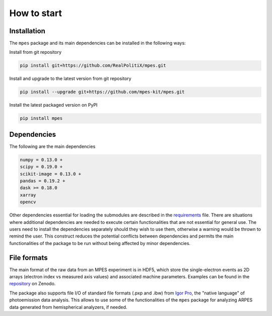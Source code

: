 How to start
============


Installation
#############


The ``mpes`` package and its main dependencies can be installed in the following ways:


Install from git repository


.. code-block:: bash

	pip install git+https://github.com/RealPolitiX/mpes.git


Install and upgrade to the latest version from git repository


.. code-block:: bash

	pip install --upgrade git+https://github.com/mpes-kit/mpes.git


Install the latest packaged version on PyPI


.. code-block:: bash

	pip install mpes


Dependencies
#############


The following are the main dependencies


.. code-block:: html

	numpy = 0.13.0 +
	scipy = 0.19.0 +
	scikit-image = 0.13.0 +
	pandas = 0.19.2 +
	dask >= 0.18.0
	xarray
	opencv


Other dependencies essential for loading the submodules are described in the `requirements <https://github.com/mpes-kit/mpes/blob/master/requirements.txt>`_ file. There are situations where additional dependencies are needed to execute certain functionalities that are not essential for general use. The users need to install the dependencies separately should they wish to use them, otherwise a warning would be thrown to remind the user. This construct reduces the potential conflicts between dependencies and permits the main functionalities of the package to be run without being affected by minor dependencies.


File formats
#############

The main format of the raw data from an MPES experiment is in HDF5, which store the single-electron events as 2D arrays (electron index vs measured axis values) and associated machine parameters. Examples can be found in the `repository <https://doi.org/10.5281/zenodo.3987303>`_ on Zenodo.

The package also supports file I/O of standard file formats (.pxp and .ibw) from `Igor Pro <https://www.wavemetrics.com/products/igorpro/igorpro.htm>`_, the "native language" of photoemission data analysis. This allows to use some of the functionalities of the ``mpes`` package for analyzing ARPES data generated from hemispherical analyzers, if needed.